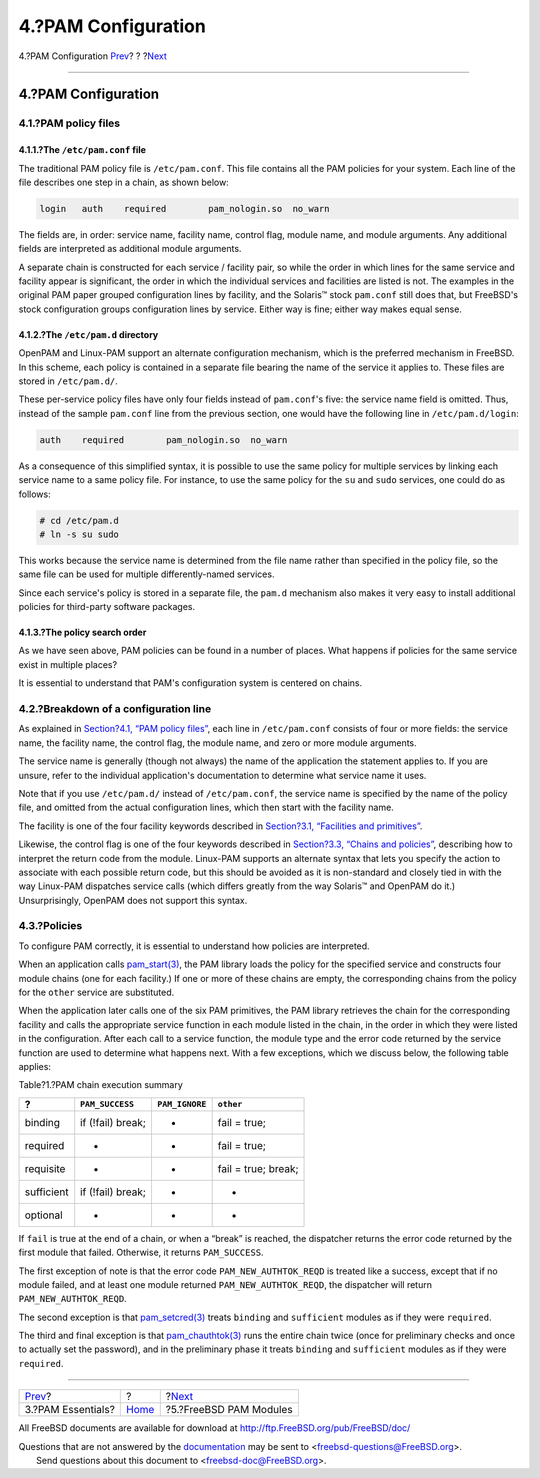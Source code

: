 ====================
4.?PAM Configuration
====================

.. raw:: html

   <div class="navheader">

4.?PAM Configuration
`Prev <pam-essentials.html>`__?
?
?\ `Next <pam-freebsd-modules.html>`__

--------------

.. raw:: html

   </div>

.. raw:: html

   <div class="section">

.. raw:: html

   <div class="titlepage" xmlns="">

.. raw:: html

   <div>

.. raw:: html

   <div>

4.?PAM Configuration
--------------------

.. raw:: html

   </div>

.. raw:: html

   </div>

.. raw:: html

   </div>

.. raw:: html

   <div class="section">

.. raw:: html

   <div class="titlepage" xmlns="">

.. raw:: html

   <div>

.. raw:: html

   <div>

4.1.?PAM policy files
~~~~~~~~~~~~~~~~~~~~~

.. raw:: html

   </div>

.. raw:: html

   </div>

.. raw:: html

   </div>

.. raw:: html

   <div class="section">

.. raw:: html

   <div class="titlepage" xmlns="">

.. raw:: html

   <div>

.. raw:: html

   <div>

4.1.1.?The ``/etc/pam.conf`` file
^^^^^^^^^^^^^^^^^^^^^^^^^^^^^^^^^

.. raw:: html

   </div>

.. raw:: html

   </div>

.. raw:: html

   </div>

The traditional PAM policy file is ``/etc/pam.conf``. This file contains
all the PAM policies for your system. Each line of the file describes
one step in a chain, as shown below:

.. code:: programlisting

    login   auth    required        pam_nologin.so  no_warn

The fields are, in order: service name, facility name, control flag,
module name, and module arguments. Any additional fields are interpreted
as additional module arguments.

A separate chain is constructed for each service / facility pair, so
while the order in which lines for the same service and facility appear
is significant, the order in which the individual services and
facilities are listed is not. The examples in the original PAM paper
grouped configuration lines by facility, and the Solaris™ stock
``pam.conf`` still does that, but FreeBSD's stock configuration groups
configuration lines by service. Either way is fine; either way makes
equal sense.

.. raw:: html

   </div>

.. raw:: html

   <div class="section">

.. raw:: html

   <div class="titlepage" xmlns="">

.. raw:: html

   <div>

.. raw:: html

   <div>

4.1.2.?The ``/etc/pam.d`` directory
^^^^^^^^^^^^^^^^^^^^^^^^^^^^^^^^^^^

.. raw:: html

   </div>

.. raw:: html

   </div>

.. raw:: html

   </div>

OpenPAM and Linux-PAM support an alternate configuration mechanism,
which is the preferred mechanism in FreeBSD. In this scheme, each policy
is contained in a separate file bearing the name of the service it
applies to. These files are stored in ``/etc/pam.d/``.

These per-service policy files have only four fields instead of
``pam.conf``'s five: the service name field is omitted. Thus, instead of
the sample ``pam.conf`` line from the previous section, one would have
the following line in ``/etc/pam.d/login``:

.. code:: programlisting

    auth    required        pam_nologin.so  no_warn

As a consequence of this simplified syntax, it is possible to use the
same policy for multiple services by linking each service name to a same
policy file. For instance, to use the same policy for the ``su`` and
``sudo`` services, one could do as follows:

.. code:: screen

    # cd /etc/pam.d
    # ln -s su sudo

This works because the service name is determined from the file name
rather than specified in the policy file, so the same file can be used
for multiple differently-named services.

Since each service's policy is stored in a separate file, the ``pam.d``
mechanism also makes it very easy to install additional policies for
third-party software packages.

.. raw:: html

   </div>

.. raw:: html

   <div class="section">

.. raw:: html

   <div class="titlepage" xmlns="">

.. raw:: html

   <div>

.. raw:: html

   <div>

4.1.3.?The policy search order
^^^^^^^^^^^^^^^^^^^^^^^^^^^^^^

.. raw:: html

   </div>

.. raw:: html

   </div>

.. raw:: html

   </div>

As we have seen above, PAM policies can be found in a number of places.
What happens if policies for the same service exist in multiple places?

It is essential to understand that PAM's configuration system is
centered on chains.

.. raw:: html

   </div>

.. raw:: html

   </div>

.. raw:: html

   <div class="section">

.. raw:: html

   <div class="titlepage" xmlns="">

.. raw:: html

   <div>

.. raw:: html

   <div>

4.2.?Breakdown of a configuration line
~~~~~~~~~~~~~~~~~~~~~~~~~~~~~~~~~~~~~~

.. raw:: html

   </div>

.. raw:: html

   </div>

.. raw:: html

   </div>

As explained in `Section?4.1, “PAM policy
files” <pam-config.html#pam-config-file>`__, each line in
``/etc/pam.conf`` consists of four or more fields: the service name, the
facility name, the control flag, the module name, and zero or more
module arguments.

The service name is generally (though not always) the name of the
application the statement applies to. If you are unsure, refer to the
individual application's documentation to determine what service name it
uses.

Note that if you use ``/etc/pam.d/`` instead of ``/etc/pam.conf``, the
service name is specified by the name of the policy file, and omitted
from the actual configuration lines, which then start with the facility
name.

The facility is one of the four facility keywords described in
`Section?3.1, “Facilities and
primitives” <pam-essentials.html#pam-facilities-primitives>`__.

Likewise, the control flag is one of the four keywords described in
`Section?3.3, “Chains and
policies” <pam-essentials.html#pam-chains-policies>`__, describing how
to interpret the return code from the module. Linux-PAM supports an
alternate syntax that lets you specify the action to associate with each
possible return code, but this should be avoided as it is non-standard
and closely tied in with the way Linux-PAM dispatches service calls
(which differs greatly from the way Solaris™ and OpenPAM do it.)
Unsurprisingly, OpenPAM does not support this syntax.

.. raw:: html

   </div>

.. raw:: html

   <div class="section">

.. raw:: html

   <div class="titlepage" xmlns="">

.. raw:: html

   <div>

.. raw:: html

   <div>

4.3.?Policies
~~~~~~~~~~~~~

.. raw:: html

   </div>

.. raw:: html

   </div>

.. raw:: html

   </div>

To configure PAM correctly, it is essential to understand how policies
are interpreted.

When an application calls
`pam\_start(3) <http://www.FreeBSD.org/cgi/man.cgi?query=pam_start&sektion=3>`__,
the PAM library loads the policy for the specified service and
constructs four module chains (one for each facility.) If one or more of
these chains are empty, the corresponding chains from the policy for the
``other`` service are substituted.

When the application later calls one of the six PAM primitives, the PAM
library retrieves the chain for the corresponding facility and calls the
appropriate service function in each module listed in the chain, in the
order in which they were listed in the configuration. After each call to
a service function, the module type and the error code returned by the
service function are used to determine what happens next. With a few
exceptions, which we discuss below, the following table applies:

.. raw:: html

   <div class="table">

.. raw:: html

   <div class="table-title">

Table?1.?PAM chain execution summary

.. raw:: html

   </div>

.. raw:: html

   <div class="table-contents">

+--------------+---------------------+------------------+-----------------------+
| ?            | ``PAM_SUCCESS``     | ``PAM_IGNORE``   | ``other``             |
+==============+=====================+==================+=======================+
| binding      | if (!fail) break;   | -                | fail = true;          |
+--------------+---------------------+------------------+-----------------------+
| required     | -                   | -                | fail = true;          |
+--------------+---------------------+------------------+-----------------------+
| requisite    | -                   | -                | fail = true; break;   |
+--------------+---------------------+------------------+-----------------------+
| sufficient   | if (!fail) break;   | -                | -                     |
+--------------+---------------------+------------------+-----------------------+
| optional     | -                   | -                | -                     |
+--------------+---------------------+------------------+-----------------------+

.. raw:: html

   </div>

.. raw:: html

   </div>

If ``fail`` is true at the end of a chain, or when a “break” is reached,
the dispatcher returns the error code returned by the first module that
failed. Otherwise, it returns ``PAM_SUCCESS``.

The first exception of note is that the error code
``PAM_NEW_AUTHTOK_REQD`` is treated like a success, except that if no
module failed, and at least one module returned
``PAM_NEW_AUTHTOK_REQD``, the dispatcher will return
``PAM_NEW_AUTHTOK_REQD``.

The second exception is that
`pam\_setcred(3) <http://www.FreeBSD.org/cgi/man.cgi?query=pam_setcred&sektion=3>`__
treats ``binding`` and ``sufficient`` modules as if they were
``required``.

The third and final exception is that
`pam\_chauthtok(3) <http://www.FreeBSD.org/cgi/man.cgi?query=pam_chauthtok&sektion=3>`__
runs the entire chain twice (once for preliminary checks and once to
actually set the password), and in the preliminary phase it treats
``binding`` and ``sufficient`` modules as if they were ``required``.

.. raw:: html

   </div>

.. raw:: html

   </div>

.. raw:: html

   <div class="navfooter">

--------------

+-----------------------------------+-------------------------+------------------------------------------+
| `Prev <pam-essentials.html>`__?   | ?                       | ?\ `Next <pam-freebsd-modules.html>`__   |
+-----------------------------------+-------------------------+------------------------------------------+
| 3.?PAM Essentials?                | `Home <index.html>`__   | ?5.?FreeBSD PAM Modules                  |
+-----------------------------------+-------------------------+------------------------------------------+

.. raw:: html

   </div>

All FreeBSD documents are available for download at
http://ftp.FreeBSD.org/pub/FreeBSD/doc/

| Questions that are not answered by the
  `documentation <http://www.FreeBSD.org/docs.html>`__ may be sent to
  <freebsd-questions@FreeBSD.org\ >.
|  Send questions about this document to <freebsd-doc@FreeBSD.org\ >.

